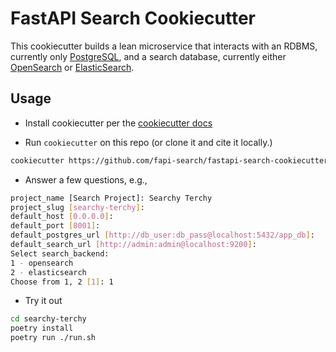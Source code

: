 * FastAPI Search Cookiecutter
This cookiecutter builds a lean microservice that interacts with an RDBMS, currently only [[https://www.postgresql.org/][PostgreSQL]], and a search database, currently either [[https://opensearch.org/][OpenSearch]] or [[https://www.elastic.co/][ElasticSearch]].
** Usage
- Install cookiecutter per the [[https://cookiecutter.readthedocs.io/en/stable/installation.html][cookiecutter docs]]
  
- Run ~cookiecutter~ on this repo (or clone it and cite it locally.)
#+begin_src bash
cookiecutter https://github.com/fapi-search/fastapi-search-cookiecutter.git
#+end_src

- Answer a few questions, e.g.,
#+begin_src bash
project_name [Search Project]: Searchy Terchy
project_slug [searchy-terchy]: 
default_host [0.0.0.0]: 
default_port [8001]: 
default_postgres_url [http://db_user:db_pass@localhost:5432/app_db]: 
default_search_url [http://admin:admin@localhost:9200]: 
Select search_backend:
1 - opensearch
2 - elasticsearch
Choose from 1, 2 [1]: 1
#+end_src

- Try it out
#+begin_src bash
  cd searchy-terchy
  poetry install
  poetry run ./run.sh
#+end_src
